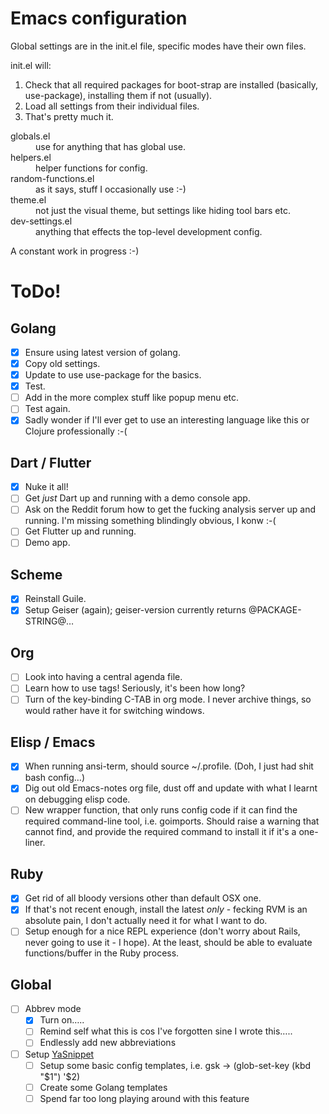 * Emacs configuration
Global settings are in the init.el file, specific modes have their own files.

init.el will:

1. Check that all required packages for boot-strap are installed (basically, use-package), installing them if not (usually).
2. Load all settings from their individual files.
3. That's pretty much it.

- globals.el :: use for anything that has global use.
- helpers.el :: helper functions for config.
- random-functions.el :: as it says, stuff I occasionally use :-)
- theme.el :: not just the visual theme, but settings like hiding tool bars etc.
- dev-settings.el :: anything that effects the top-level development config.

A constant work in progress :-)

[[file:emacs.png]]

* ToDo!
** Golang
- [X] Ensure using latest version of golang.
- [X] Copy old settings.
- [X] Update to use use-package for the basics.
- [X] Test.
- [ ] Add in the more complex stuff like popup menu etc.
- [ ] Test again.
- [X] Sadly wonder if I'll ever get to use an interesting language like this or Clojure professionally :-(
** Dart / Flutter
- [X] Nuke it all!
- [ ] Get /just/ Dart up and running with a demo console app.
- [ ] Ask on the Reddit forum how to get the fucking analysis server up and running.  I'm missing something blindingly obvious, I konw :-(
- [ ] Get Flutter up and running.
- [ ] Demo app.
** Scheme
- [X] Reinstall Guile.
- [X] Setup Geiser (again); geiser-version currently returns @PACKAGE-STRING@...
** Org
- [ ] Look into having a central agenda file.
- [ ] Learn how to use tags!  Seriously, it's been how long?
- [ ] Turn of the key-binding C-TAB in org mode.  I never archive things, so would rather have it for switching windows.
** Elisp / Emacs
- [X] When running ansi-term, should source ~/.profile. (Doh, I just had shit bash config...)
- [X] Dig out old Emacs-notes org file, dust off and update with what I learnt on debugging elisp code.
- [ ] New wrapper function, that only runs config code if it can find the required command-line tool, i.e. goimports.  Should raise a warning that cannot find, and provide the required command to install it if it's a one-liner.
** Ruby
- [X] Get rid of all bloody versions other than default OSX one.
- [X] If that's not recent enough, install the latest /only/ - fecking RVM is an absolute pain, I don't actually need it for what I want to do.
- [ ] Setup enough for a nice REPL experience (don't worry about Rails, never going to use it - I hope).  At the least, should be able to evaluate functions/buffer in the Ruby process.
** Global
 - [-] Abbrev mode
   - [X] Turn on.....
   - [ ] Remind self what this is cos I've forgotten sine I wrote this.....
   - [ ] Endlessly add new abbreviations
 - [ ] Setup [[http://ergoemacs.org/emacs/emacs_templates.html][YaSnippet]]
   - [ ] Setup some basic config templates, i.e. gsk -> (glob-set-key (kbd "$1") '$2)
   - [ ] Create some Golang templates
   - [ ] Spend far too long playing around with this feature
